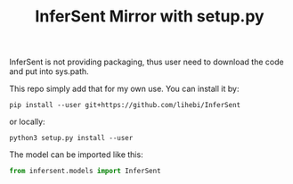 #+TITLE: InferSent Mirror with setup.py

InferSent is not providing packaging, thus user need to download the
code and put into sys.path.

This repo simply add that for my own use. You can install it by:

#+BEGIN_EXAMPLE
pip install --user git+https://github.com/lihebi/InferSent
#+END_EXAMPLE

or locally:

#+BEGIN_EXAMPLE
python3 setup.py install --user
#+END_EXAMPLE

The model can be imported like this:

#+BEGIN_SRC py
from infersent.models import InferSent
#+END_SRC


